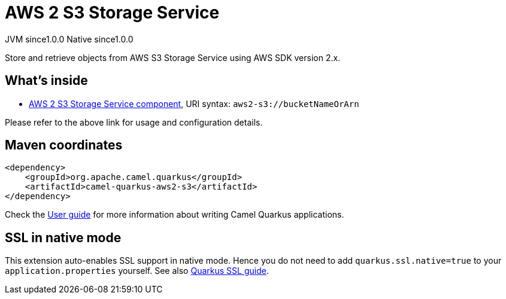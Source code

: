 // Do not edit directly!
// This file was generated by camel-quarkus-maven-plugin:update-extension-doc-page

= AWS 2 S3 Storage Service
:page-aliases: extensions/aws2-s3.adoc
:cq-artifact-id: camel-quarkus-aws2-s3
:cq-native-supported: true
:cq-status: Stable
:cq-description: Store and retrieve objects from AWS S3 Storage Service using AWS SDK version 2.x.
:cq-deprecated: false
:cq-jvm-since: 1.0.0
:cq-native-since: 1.0.0

[.badges]
[.badge-key]##JVM since##[.badge-supported]##1.0.0## [.badge-key]##Native since##[.badge-supported]##1.0.0##

Store and retrieve objects from AWS S3 Storage Service using AWS SDK version 2.x.

== What's inside

* https://camel.apache.org/components/latest/aws2-s3-component.html[AWS 2 S3 Storage Service component], URI syntax: `aws2-s3://bucketNameOrArn`

Please refer to the above link for usage and configuration details.

== Maven coordinates

[source,xml]
----
<dependency>
    <groupId>org.apache.camel.quarkus</groupId>
    <artifactId>camel-quarkus-aws2-s3</artifactId>
</dependency>
----

Check the xref:user-guide/index.adoc[User guide] for more information about writing Camel Quarkus applications.

== SSL in native mode

This extension auto-enables SSL support in native mode. Hence you do not need to add
`quarkus.ssl.native=true` to your `application.properties` yourself. See also
https://quarkus.io/guides/native-and-ssl[Quarkus SSL guide].
